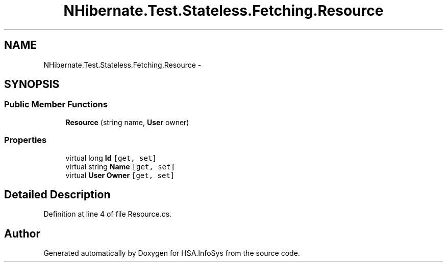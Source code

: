 .TH "NHibernate.Test.Stateless.Fetching.Resource" 3 "Fri Jul 5 2013" "Version 1.0" "HSA.InfoSys" \" -*- nroff -*-
.ad l
.nh
.SH NAME
NHibernate.Test.Stateless.Fetching.Resource \- 
.SH SYNOPSIS
.br
.PP
.SS "Public Member Functions"

.in +1c
.ti -1c
.RI "\fBResource\fP (string name, \fBUser\fP owner)"
.br
.in -1c
.SS "Properties"

.in +1c
.ti -1c
.RI "virtual long \fBId\fP\fC [get, set]\fP"
.br
.ti -1c
.RI "virtual string \fBName\fP\fC [get, set]\fP"
.br
.ti -1c
.RI "virtual \fBUser\fP \fBOwner\fP\fC [get, set]\fP"
.br
.in -1c
.SH "Detailed Description"
.PP 
Definition at line 4 of file Resource\&.cs\&.

.SH "Author"
.PP 
Generated automatically by Doxygen for HSA\&.InfoSys from the source code\&.
